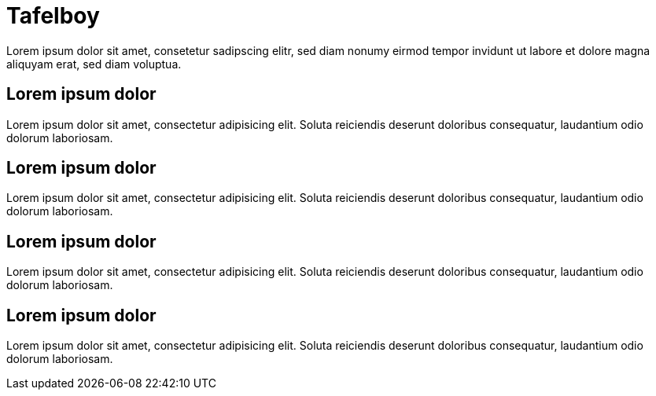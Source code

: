 = Tafelboy
// https://revealjs.com/themes/
:revealjs_theme: night

Lorem ipsum dolor sit amet, consetetur sadipscing elitr, sed diam nonumy eirmod tempor invidunt ut labore et dolore magna aliquyam erat, sed diam voluptua.

== Lorem ipsum dolor
Lorem ipsum dolor sit amet, consectetur adipisicing elit. Soluta reiciendis deserunt doloribus consequatur, laudantium odio dolorum laboriosam.

== Lorem ipsum dolor
Lorem ipsum dolor sit amet, consectetur adipisicing elit. Soluta reiciendis deserunt doloribus consequatur, laudantium odio dolorum laboriosam.

== Lorem ipsum dolor
Lorem ipsum dolor sit amet, consectetur adipisicing elit. Soluta reiciendis deserunt doloribus consequatur, laudantium odio dolorum laboriosam.

== Lorem ipsum dolor
Lorem ipsum dolor sit amet, consectetur adipisicing elit. Soluta reiciendis deserunt doloribus consequatur, laudantium odio dolorum laboriosam.
